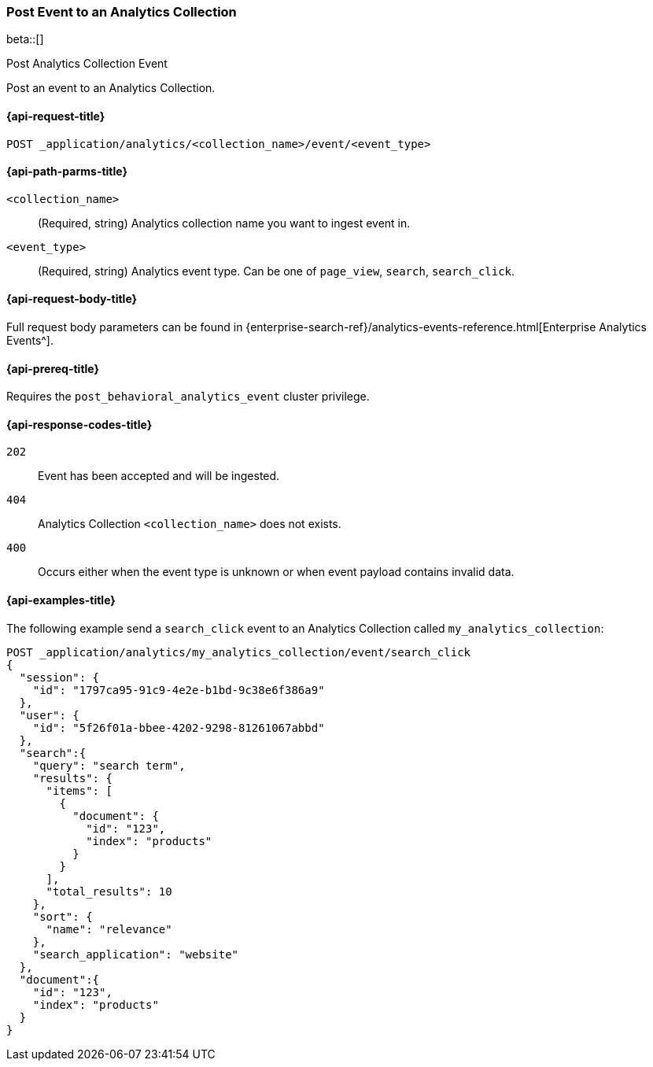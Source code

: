 [role="xpack"]
[[post-analytics-collection-event]]
=== Post Event to an Analytics Collection

beta::[]

++++
<titleabbrev>Post Analytics Collection Event</titleabbrev>
++++

////
[source,console]
----
PUT _application/analytics/my_analytics_collection
----
// TESTSETUP

[source,console]
----
DELETE _application/analytics/my_analytics_collection
----
// TEARDOWN
////

Post an event to an Analytics Collection.

[[post-analytics-collection-event-request]]
==== {api-request-title}

`POST _application/analytics/<collection_name>/event/<event_type>`

[[post-analytics-collection-event-path-params]]
==== {api-path-parms-title}

`<collection_name>`::
(Required, string) Analytics collection name you want to ingest event in.

`<event_type>`::
(Required, string) Analytics event type. Can be one of `page_view`, `search`, `search_click`.

[[post-analytics-collection-event-request-body]]
==== {api-request-body-title}
Full request body parameters can be found in {enterprise-search-ref}/analytics-events-reference.html[Enterprise Analytics Events^].


[[post-analytics-collection-event-prereqs]]
==== {api-prereq-title}

Requires the `post_behavioral_analytics_event` cluster privilege.

[[post-analytics-collection-event-response-codes]]
==== {api-response-codes-title}

`202`::
Event has been accepted and will be ingested.

`404`::
Analytics Collection `<collection_name>` does not exists.

`400`::
Occurs either when the event type is unknown or when event payload contains invalid data.

[[post-analytics-collection-event-example]]
==== {api-examples-title}

The following example send a `search_click` event to an Analytics Collection called `my_analytics_collection`:

[source,console]
----
POST _application/analytics/my_analytics_collection/event/search_click
{
  "session": {
    "id": "1797ca95-91c9-4e2e-b1bd-9c38e6f386a9"
  },
  "user": {
    "id": "5f26f01a-bbee-4202-9298-81261067abbd"
  },
  "search":{
    "query": "search term",
    "results": {
      "items": [
        {
          "document": {
            "id": "123",
            "index": "products"
          }
        }
      ],
      "total_results": 10
    },
    "sort": {
      "name": "relevance"
    },
    "search_application": "website"
  },
  "document":{
    "id": "123",
    "index": "products"
  }
}
----

